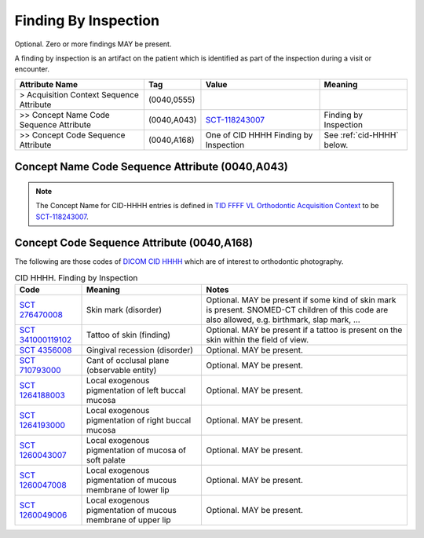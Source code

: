.. _finding_by_inspection:

Finding By Inspection
===============================================

Optional. Zero or more findings MAY be present.

A finding by inspection is an artifact on the patient which is identified as part of the inspection during a visit or encounter. 

.. list-table:: 
    :header-rows: 1

    * - Attribute Name
      - Tag
      - Value
      - Meaning
    * - > Acquisition Context Sequence Attribute
      - (0040,0555) 
      - 
      - 
    * - >> Concept Name Code Sequence Attribute
      - (0040,A043)
      - `SCT-118243007 <https://browser.ihtsdotools.org/?perspective=full&conceptId1=118243007&edition=MAIN&release=&languages=en>`__
      - Finding by Inspection
    * - >> Concept Code Sequence Attribute
      - (0040,A168)
      - One of CID HHHH Finding by Inspection
      - See :ref:`cid-HHHH` below.

Concept Name Code Sequence Attribute (0040,A043)
------------------------------------------------

.. note:: 
  The Concept Name for CID-HHHH entries is defined in `TID FFFF VL Orthodontic Acquisition Context <https://dicom.nema.org/medical/dicom/current/output/chtml/part16/chapter_c.html>`__ to be `SCT-118243007 <https://browser.ihtsdotools.org/?perspective=full&conceptId1=118243007&edition=MAIN&release=&languages=en>`__.


Concept Code Sequence Attribute (0040,A168)
-------------------------------------------

The following are those codes of `DICOM CID HHHH <http://dicom.nema.org/medical/dicom/current/output/chtml/part16/sect_CID_HHHH.html>`__ which are of interest to orthodontic photography.

.. _cid-HHHH:

.. list-table:: CID HHHH. Finding by Inspection
    :header-rows: 1

    * - Code
      - Meaning
      - Notes
    * - `SCT 276470008 <https://browser.ihtsdotools.org/?perspective=full&conceptId1=276470008&edition=MAIN&release=&languages=en>`__
      - Skin mark (disorder)
      - Optional. MAY be present if some kind of skin mark is present. SNOMED-CT children of this code are also allowed, e.g. birthmark, slap mark, ...
    * - `SCT 341000119102 <https://browser.ihtsdotools.org/?perspective=full&conceptId1=341000119102&edition=MAIN&release=&languages=en>`__
      - Tattoo of skin (finding)
      - Optional. MAY be present if a tattoo is present on the skin within the field of view.
    * - `SCT 4356008 <https://browser.ihtsdotools.org/?perspective=full&conceptId1=4356008&edition=MAIN&release=&languages=en>`__
      - Gingival recession (disorder)
      - Optional. MAY be present.
    * - `SCT 710793000 <https://browser.ihtsdotools.org/?perspective=full&conceptId1=710793000&edition=MAIN&release=&languages=en>`__
      - Cant of occlusal plane (observable entity)
      - Optional. MAY be present.
    * - `SCT 1264188003 <https://browser.ihtsdotools.org/?perspective=full&conceptId1=1264188003&edition=MAIN&release=&languages=en>`__
      - Local exogenous pigmentation of left buccal mucosa
      - Optional. MAY be present.
    * - `SCT 1264193000 <https://browser.ihtsdotools.org/?perspective=full&conceptId1=1264193000&edition=MAIN&release=&languages=en>`__
      - Local exogenous pigmentation of right buccal mucosa
      - Optional. MAY be present.
    * - `SCT 1260043007 <https://browser.ihtsdotools.org/?perspective=full&conceptId1=1260043007&edition=MAIN&release=&languages=en>`__
      - Local exogenous pigmentation of mucosa of soft palate
      - Optional. MAY be present.
    * - `SCT 1260047008 <https://browser.ihtsdotools.org/?perspective=full&conceptId1=1260047008&edition=MAIN&release=&languages=en>`__
      - Local exogenous pigmentation of mucous membrane of lower lip
      - Optional. MAY be present.
    * - `SCT 1260049006 <https://browser.ihtsdotools.org/?perspective=full&conceptId1=1260049006&edition=MAIN&release=&languages=en>`__
      - Local exogenous pigmentation of mucous membrane of upper lip    
      - Optional. MAY be present.